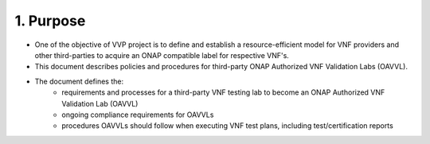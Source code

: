 **1. Purpose**
==============
- One of the  objective of VVP project is to define and establish a resource-efficient model for VNF providers and other third-parties to acquire an ONAP compatible label for respective VNF's.
- This document describes policies and procedures for third-party ONAP Authorized VNF Validation Labs (OAVVL).
- The document defines the:
    - requirements and processes for a third-party VNF testing lab to become an ONAP Authorized VNF Validation Lab (OAVVL)
    - ongoing compliance requirements for OAVVLs
    - procedures OAVVLs should follow when executing VNF test plans, including test/certification reports
